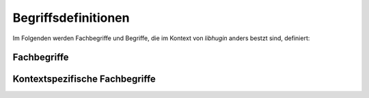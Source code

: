 ####################
Begriffsdefinitionen
####################

Im Folgenden werden Fachbegriffe und Begriffe, die im Kontext von *libhugin*
anders bestzt sind, definiert:

Fachbegriffe
------------

.. glossary::

    Metadaten

     Metadaten sind beschreibende Daten, die Informationen über andere Daten
     enthalten

    Home--Theatre--PC

     Ein auf PC Komponenten basierendes Gerät zur Wiedergabe multimedialer
     Inhalte, dieser wird oft mit sog. Media Center Software wie dem Xbox
     Media Center betrieben.

    Smart--TV

     Bezeichnung für einen Fernseher mit Computerfunktion der Internetfähig ist.

    API

     Application Programming Interface, bezeichnet eine Programmierschnittstelle
     die eine Anbindung an ein Softwaresystem bereit stellt.

    XML

     Extensible Markup Language, eine Auszeichnungssprache zur strukturierten
     Darstellung von Daten in Form von Textdateien.

    Json

     JavaScript Object Notation, eine Auszeichnungssprache ähnlich wie XML mit
     dem Ziel von Mensch und Maschine einfacher lesbar zu sein.

Kontextspezifische Fachbegriffe
-------------------------------

.. glossary::

    Provider

      Im Kontext von *libhugin* ist ein Provider eine Art ,,Vermittler''
      zwischen der entwickelten Bibliothek und einem Online Webservice der
      Metadaten anbietet. Der Provider ist Bestandteil der Bibliothek und wird
      als Plugin implementiert.

